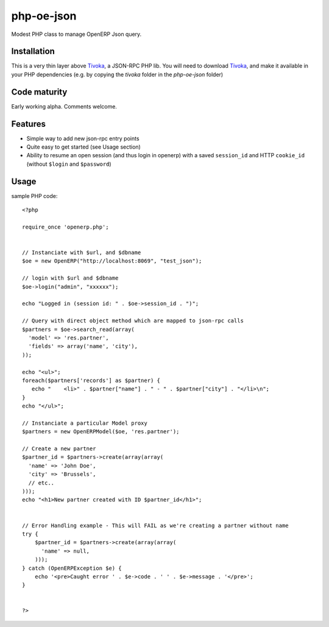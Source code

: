 ===========
php-oe-json
===========

Modest PHP class to manage OpenERP Json query.


Installation
------------

This is a very thin layer above Tivoka_, a JSON-RPC PHP lib.
You will need to download Tivoka_, and make it available in
your PHP dependencies (e.g. by copying the `tivoka` folder
in the `php-oe-json` folder)

Code maturity
-------------

Early working alpha. Comments welcome.


Features
--------

- Simple way to add new json-rpc entry points
- Quite easy to get started (see Usage section)
- Ability to resume an open session (and thus login in openerp) with a
  saved ``session_id`` and HTTP ``cookie_id`` (without ``$login`` and
  ``$password``)


Usage
-----

sample PHP code::

  <?php

  require_once 'openerp.php';

  
  // Instanciate with $url, and $dbname
  $oe = new OpenERP("http://localhost:8069", "test_json");

  // login with $url and $dbname
  $oe->login("admin", "xxxxxx");

  echo "Logged in (session id: " . $oe->session_id . ")";

  // Query with direct object method which are mapped to json-rpc calls
  $partners = $oe->search_read(array(
    'model' => 'res.partner',
    'fields' => array('name', 'city'),
  ));

  echo "<ul>";
  foreach($partners['records'] as $partner) {
     echo "    <li>" . $partner["name"] . " - " . $partner["city"] . "</li>\n";
  }
  echo "</ul>";

  // Instanciate a particular Model proxy
  $partners = new OpenERPModel($oe, 'res.partner');

  // Create a new partner
  $partner_id = $partners->create(array(array(
    'name' => 'John Doe',
    'city' => 'Brussels',
    // etc..
  )));
  echo "<h1>New partner created with ID $partner_id</h1>";


  // Error Handling example - This will FAIL as we're creating a partner without name
  try {
      $partner_id = $partners->create(array(array(
        'name' => null,
      )));
  } catch (OpenERPException $e) {
      echo '<pre>Caught error ' . $e->code . ' ' . $e->message . '</pre>';
  }


  ?>




.. _Tivoka: https://github.com/marcelklehr/tivoka

